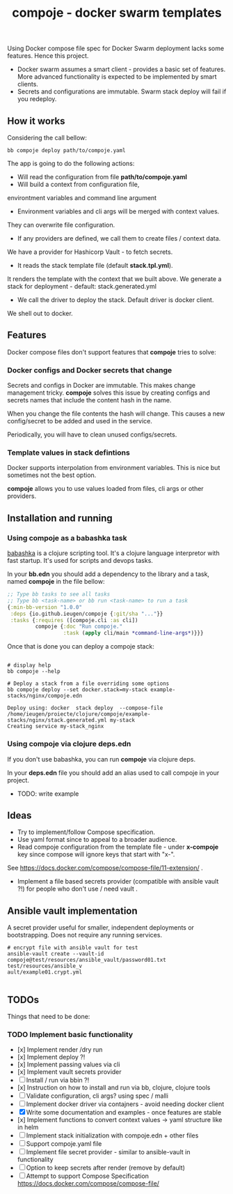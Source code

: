 #+TITLE: compoje - docker swarm templates

Using Docker compose file spec for Docker Swarm deployment lacks some features.
Hence this project.

- Docker swarm assumes a smart client - provides a basic set of features.
 More advanced functionality is expected to be implemented by smart clients.
- Secrets and configurations are immutable. Swarm stack deploy will fail if you redeploy.


** How it works

Considering the call bellow:

#+BEGIN_SRC shell
bb compoje deploy path/to/compoje.yaml
#+END_SRC

The app is going to do the following actions:
- Will read the configuration from file **path/to/compoje.yaml**
- Will build a context from configuration file,
environtment variables and command line argument
- Environment variables and cli args will be merged with context values.
They can overwrite file configuration.
- If any providers are defined, we call them to create files / context data.
We have a provider for Hashicorp Vault - to fetch secrets.
- It reads the stack template file (default **stack.tpl.yml**).
It renders the template with the context that we built above.
We generate a stack for deployment - default: stack.generated.yml
- We call the driver to deploy the stack. Default driver is docker client.
We shell out to docker.

** Features

Docker compose files don't support features that *compoje* tries to solve:

*** Docker configs and Docker secrets that change

Secrets and configs in Docker are immutable.
This makes change management tricky.
*compoje* solves this issue by creating configs and secrets names
that include the content hash in the name.

When you change the file contents the hash will change.
This causes a new config/secret to be added and used in the service.

Periodically, you will have to clean unused configs/secrets.

*** Template values in stack defintions

Docker supports interpolation from environment variables.
This is nice but sometimes not the best option.

*compoje* allows you to use values loaded from files, cli args or other providers.

** Installation and running

*** Using compoje as a babashka task

[[https://babashka.org/][babashka]] is a clojure scripting tool. It's a clojure language interpretor with fast startup.
It's used for scripts and devops tasks.

In your *bb.edn* you should add a dependency to the library and a task, named *compoje* in the file bellow:

#+BEGIN_SRC clojure
;; Type bb tasks to see all tasks
;; Type bb <task-name> or bb run <task-name> to run a task
{:min-bb-version "1.0.0"
 :deps {io.github.ieugen/compoje {:git/sha "..."}}
 :tasks {:requires ([compoje.cli :as cli])
         compoje {:doc "Run compoje."
                  :task (apply cli/main *command-line-args*)}}}
#+END_SRC

Once that is done you can deploy a compoje stack:

#+BEGIN_SRC shell

# display help
bb compoje --help

# Deploy a stack from a file overriding some options
bb compoje deploy --set docker.stack=my-stack example-stacks/nginx/compoje.edn
#+END_SRC

#+BEGIN_SRC shell
Deploy using: docker  stack deploy  --compose-file /home/ieugen/proiecte/clojure/compoje/example-stacks/nginx/stack.generated.yml my-stack
Creating service my-stack_nginx
#+END_SRC

*** Using compoje via clojure deps.edn

If you don't use babashka, you can run *compoje* via clojure deps.

In your *deps.edn* file you should add an alias used to call compoje in your project.

- TODO: write example

** Ideas

- Try to implement/follow Compose specification.
- Use yaml format since to appeal to a broader audience.
- Read compoje configuration from the template file - under **x-compoje** key since compose will ignore keys that start with "x-".
See https://docs.docker.com/compose/compose-file/11-extension/ .
- Implement a file based secrets provider (compatible with ansible vault ?!) for people who don't use / need vault .

** Ansible vault implementation

A secret provider useful for smaller, independent deployments or bootstrapping.
Does not require any running services.

#+BEGIN_SRC shell
# encrypt file with ansible vault for test
ansible-vault create --vault-id compoje@test/resources/ansible_vault/password01.txt  test/resources/ansible_v
ault/example01.crypt.yml

#+END_SRC

** TODOs

Things that need to be done:

*** TODO Implement basic functionality
- [x] Implement render /dry run
- [x] Implement deploy ?!
- [x] Implement passing values via cli
- [x] Implement vault secrets provider
- [ ] Install / run via bbin ?!
- [x] Instruction on how to install and run via bb, clojure, clojure tools
- [ ] Validate configuration, cli args? using spec / malli
- [ ] Implement docker driver via contajners - avoid needing docker client
- [X] Write some documentation and examples - once features are stable
- [x] Implement functions to convert context values -> yaml structure like in helm
- [ ] Implement stack initialization with compoje.edn + other files
- [ ] Support compoje.yaml file
- [ ] Implement file secret provider - similar to ansible-vault in functionality
- [ ] Option to keep secrets after render (remove by default)
- [ ] Attempt to support Compose Specification https://docs.docker.com/compose/compose-file/
